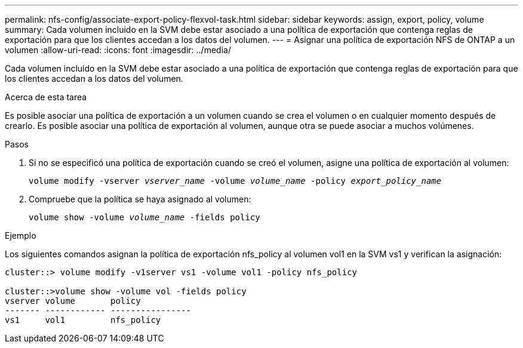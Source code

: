 ---
permalink: nfs-config/associate-export-policy-flexvol-task.html 
sidebar: sidebar 
keywords: assign, export, policy, volume 
summary: Cada volumen incluido en la SVM debe estar asociado a una política de exportación que contenga reglas de exportación para que los clientes accedan a los datos del volumen. 
---
= Asignar una política de exportación NFS de ONTAP a un volumen
:allow-uri-read: 
:icons: font
:imagesdir: ../media/


[role="lead"]
Cada volumen incluido en la SVM debe estar asociado a una política de exportación que contenga reglas de exportación para que los clientes accedan a los datos del volumen.

.Acerca de esta tarea
Es posible asociar una política de exportación a un volumen cuando se crea el volumen o en cualquier momento después de crearlo. Es posible asociar una política de exportación al volumen, aunque otra se puede asociar a muchos volúmenes.

.Pasos
. Si no se especificó una política de exportación cuando se creó el volumen, asigne una política de exportación al volumen:
+
`volume modify -vserver _vserver_name_ -volume _volume_name_ -policy _export_policy_name_`

. Compruebe que la política se haya asignado al volumen:
+
`volume show -volume _volume_name_ -fields policy`



.Ejemplo
Los siguientes comandos asignan la política de exportación nfs_policy al volumen vol1 en la SVM vs1 y verifican la asignación:

[listing]
----
cluster::> volume modify -v1server vs1 -volume vol1 -policy nfs_policy

cluster::>volume show -volume vol -fields policy
vserver volume       policy
------- ------------ ----------------
vs1     vol1         nfs_policy
----